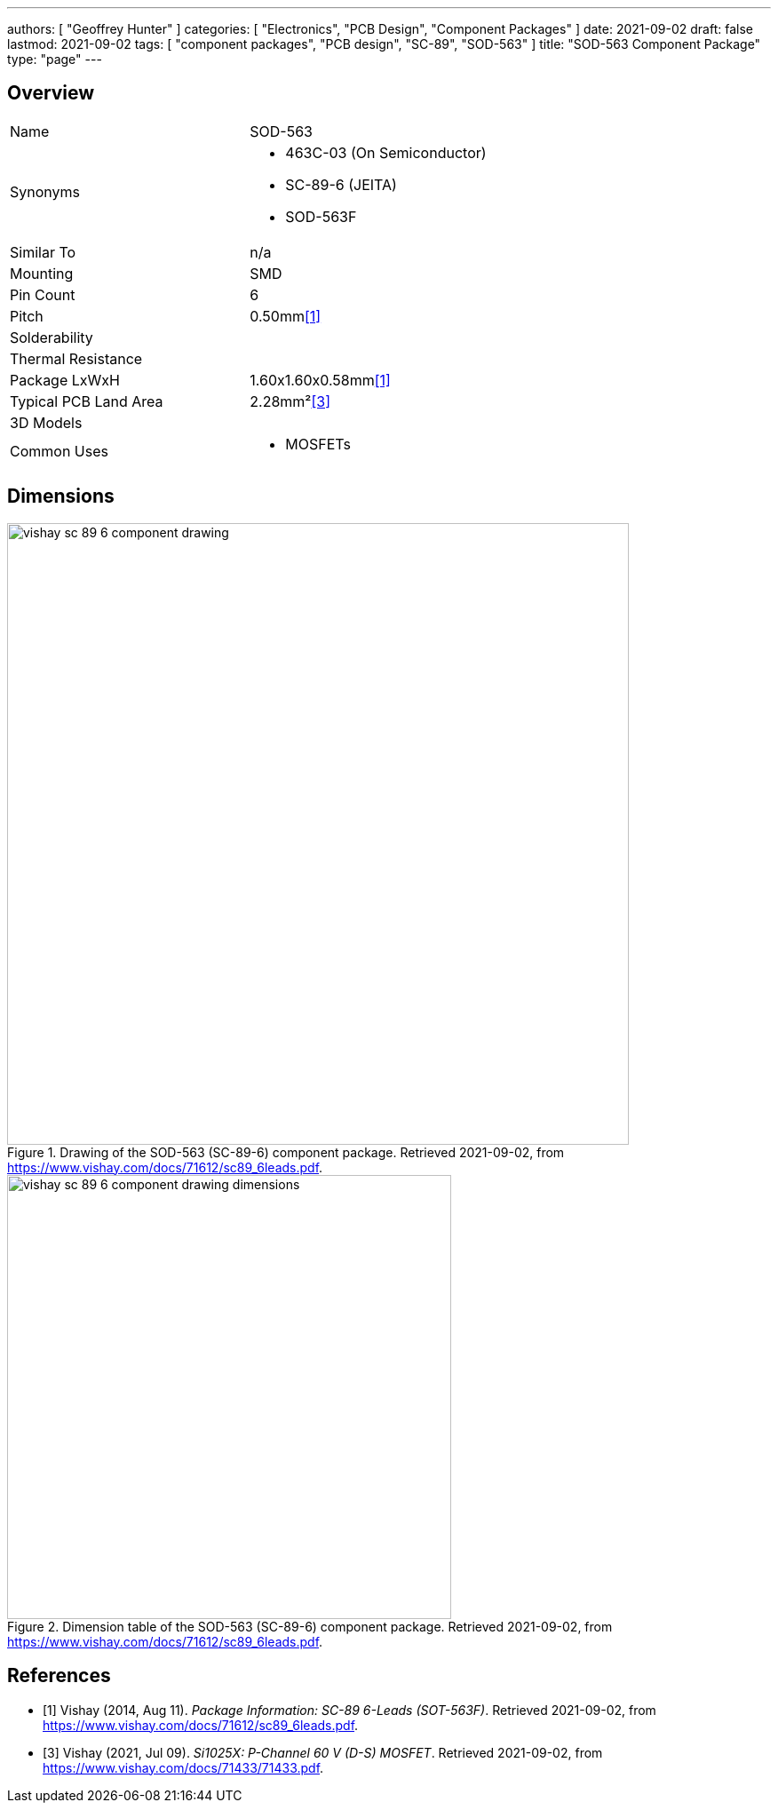 ---
authors: [ "Geoffrey Hunter" ]
categories: [ "Electronics", "PCB Design", "Component Packages" ]
date: 2021-09-02
draft: false
lastmod: 2021-09-02
tags: [ "component packages", "PCB design", "SC-89", "SOD-563" ]
title: "SOD-563 Component Package"
type: "page"
---

== Overview

|===
| Name | SOD-563
| Synonyms
a|
* 463C-03 (On Semiconductor)
* SC-89-6 (JEITA)
* SOD-563F
| Similar To | n/a
| Mounting | SMD
| Pin Count | 6
| Pitch | 0.50mm<<bib-vishay-sc-89-6>>
| Solderability |
| Thermal Resistance | 
| Package LxWxH | 1.60x1.60x0.58mm<<bib-vishay-sc-89-6>>
| Typical PCB Land Area | 2.28mm²<<bib-vishay-si1025x>>
| 3D Models | 
| Common Uses
a|
* MOSFETs
|===

== Dimensions

.Drawing of the SOD-563 (SC-89-6) component package. Retrieved 2021-09-02, from https://www.vishay.com/docs/71612/sc89_6leads.pdf.
image::vishay-sc-89-6-component-drawing.png[width=700px]

.Dimension table of the SOD-563 (SC-89-6) component package. Retrieved 2021-09-02, from https://www.vishay.com/docs/71612/sc89_6leads.pdf.
image::vishay-sc-89-6-component-drawing-dimensions.png[width=500px]

[bibliography]
== References

* [[[bib-vishay-sc-89-6, 1]]] Vishay (2014, Aug 11). _Package Information: SC-89 6-Leads (SOT-563F)_. Retrieved 2021-09-02, from https://www.vishay.com/docs/71612/sc89_6leads.pdf.
* [[[bib-vishay-si1025x, 3]]] Vishay (2021, Jul 09). _Si1025X: P-Channel 60 V (D-S) MOSFET_. Retrieved 2021-09-02, from https://www.vishay.com/docs/71433/71433.pdf.
